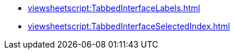 **** xref:viewsheetscript:TabbedInterfaceLabels.adoc[]
**** xref:viewsheetscript:TabbedInterfaceSelectedIndex.adoc[]
